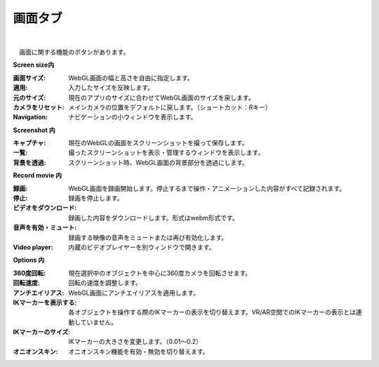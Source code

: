 .. index:: 画面タブ（リボンバー）

####################################
画面タブ
####################################

.. image:: ../img/screen_ribbon_scr.png
    :align: center

| 

　画面に関する機能のボタンがあります。


**Screen size内**

:画面サイズ:
    WebGL画面の幅と高さを自由に指定します。
:適用:
    入力したサイズを反映します。
:元のサイズ:
    現在のアプリのサイズに合わせてWebGL画面のサイズを戻します。
:カメラをリセット:
    メインカメラの位置をデフォルトに戻します。（ショートカット：Rキー）
:Navigation:
    ナビゲーションの小ウィンドウを表示します。

**Screenshot 内**

:キャプチャ:
    現在のWebGLの画面をスクリーンショットを撮って保存します。
:一覧:
    撮ったスクリーンショットを表示・管理するウィンドウを表示します。
:背景を透過:
    スクリーンショット時、WebGL画面の背景部分を透過にします。


**Record movie 内**

:録画:
    WebGL画面を録画開始します。停止するまで操作・アニメーションした内容がすべて記録されます。
:停止:
    録画を停止します。
:ビデオをダウンロード:
    録画した内容をダウンロードします。形式はwebm形式です。
:音声を有効・ミュート:
    録画する映像の音声をミュートまたは再び有効化します。
:Video player:
    内蔵のビデオプレイヤーを別ウィンドウで開きます。


**Options 内**

:360度回転:
    現在選択中のオブジェクトを中心に360度カメラを回転させます。
:回転速度:
    回転の速度を調整します。
:アンチエイリアス:
    WebGL画面にアンチエイリアスを適用します。
:IKマーカーを表示する:
    各オブジェクトを操作する際のIKマーカーの表示を切り替えます。VR/AR空間でのIKマーカーの表示とは連動していません。
:IKマーカーのサイズ:
    IKマーカーの大きさを変更します。（0.01～0.2）
:オニオンスキン:
    オニオンスキン機能を有効・無効を切り替えます。
